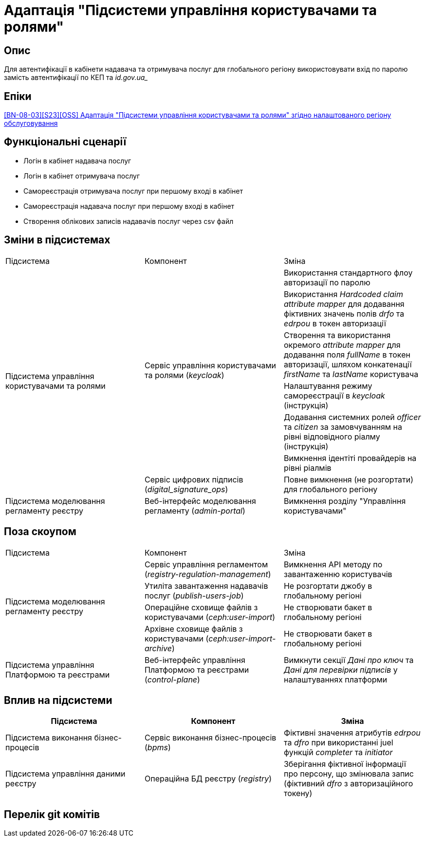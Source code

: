= Адаптація "Підсистеми управління користувачами та ролями"

== Опис
Для автентифікації в кабінети надавача та отримувача послуг для глобального регіону використовувати вхід по паролю
замість автентифікації по КЕП та _id.gov.ua__

== Епіки
https://jiraeu.epam.com/browse/MDTUDDM-28892[[BN-08-03\][S23\][OSS\] Адаптація "Підсистеми управління користувачами та ролями" згідно налаштованого регіону обслуговування]

== Функціональні сценарії
* Логін в кабінет надавача послуг
* Логін в кабінет отримувача послуг
* Самореєстрація отримувача послуг при першому вході в кабінет
* Самореєстрація надавача послуг при першому вході в кабінет
* Створення облікових записів надавачів послуг через csv файл

== Зміни в підсистемах
|===

|Підсистема|Компонент|Зміна

.7+|Підсистема управління користувачами та ролями

.6+|Сервіс управління користувачами та ролями (_keycloak_)
|Використання стандартного флоу авторизації по паролю
|Використання _Hardcoded claim_ _attribute mapper_ для додавання фіктивних значень полів _drfo_ та _edrpou_ в токен
авторизації
|Створення та використання окремого _attribute mapper_ для додавання поля _fullName_ в токен авторизації, шляхом конкатенації _firstName_
та _lastName_ користувача
|Налаштування режиму самореєстрації в _keycloak_ (інструкція)
|Додавання системних ролей _officer_ та _citizen_ за замовчуванням на рівні відповідного ріалму (інструкція)
|Вимкнення ідентіті провайдерів на рівні ріалмів

|Сервіс цифрових підписів (_digital_signature_ops_)
|Повне вимкнення (не розгортати) для глобального регіону

|Підсистема моделювання регламенту реєстру
|Веб-інтерфейс моделювання регламенту (_admin-portal_)
|Вимкнення розділу "Управління користувачами"

|===

== Поза скоупом

|===

|Підсистема|Компонент|Зміна

.4+|Підсистема моделювання регламенту реєстру

|Сервіс управління регламентом (_registry-regulation-management_)
|Вимкнення API методу по завантаженню користувачів

|Утиліта завантаження надавачів послуг (_publish-users-job_)
|Не розгортати джобу в глобальному регіоні

|Операційне сховище файлів з користувачами (_ceph:user-import_)
|Не створювати бакет в глобальному регіоні

|Архівне сховище файлів з користувачами (_ceph:user-import-archive_)
|Не створювати бакет в глобальному регіоні

|Підсистема управління Платформою та реєстрами
|Веб-інтерфейс управління Платформою та реєстрами (_control-plane_)
|Вимкнути секції _Дані про ключ_ та _Дані для перевірки підписів_ у налаштуваннях платформи

|===

== Вплив на підсистеми

|===
|Підсистема|Компонент|Зміна

|Підсистема виконання бізнес-процесів
|Сервіс виконання бізнес-процесів (_bpms_)
|Фіктивні значення атрибутів _edrpou_ та _dfro_ при використанні juel функцій _completer_ та _initiator_

|Підсистема управління даними реєстру
|Операційна БД реєстру (_registry_)
|Зберігання фіктивної інформації про персону, що змінювала запис (фіктивний _dfro_ з авторизаційного токену)

|===

== Перелік git комітів